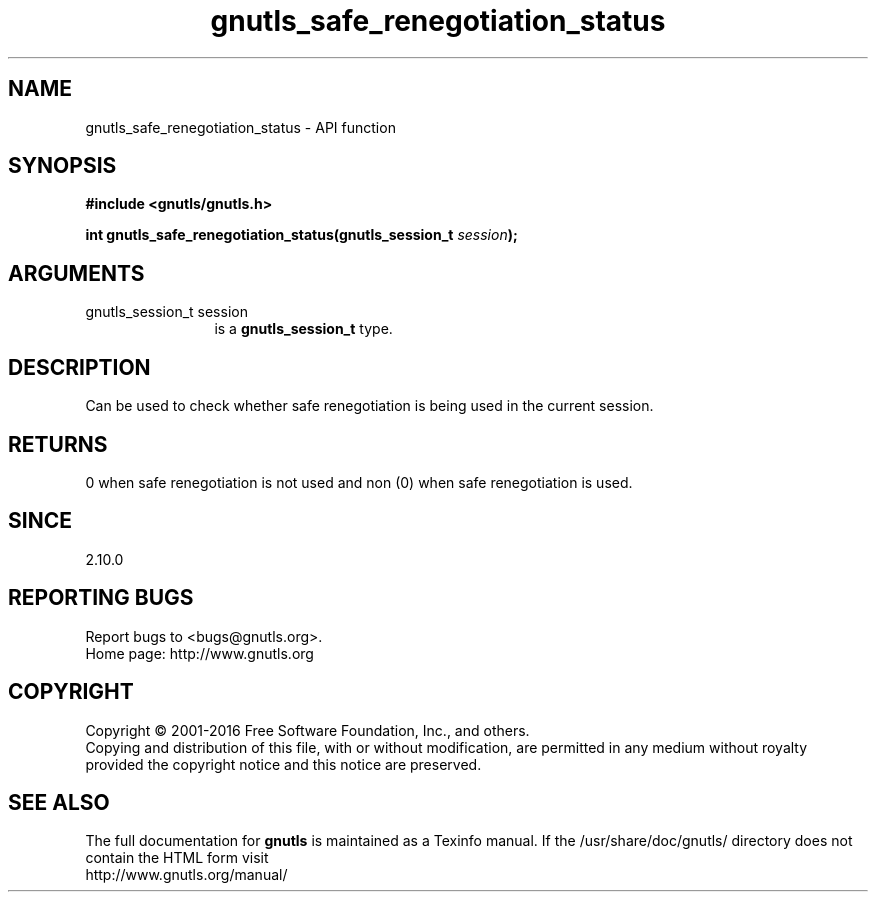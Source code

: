 .\" DO NOT MODIFY THIS FILE!  It was generated by gdoc.
.TH "gnutls_safe_renegotiation_status" 3 "3.4.14" "gnutls" "gnutls"
.SH NAME
gnutls_safe_renegotiation_status \- API function
.SH SYNOPSIS
.B #include <gnutls/gnutls.h>
.sp
.BI "int gnutls_safe_renegotiation_status(gnutls_session_t " session ");"
.SH ARGUMENTS
.IP "gnutls_session_t session" 12
is a \fBgnutls_session_t\fP type.
.SH "DESCRIPTION"
Can be used to check whether safe renegotiation is being used
in the current session.
.SH "RETURNS"
0 when safe renegotiation is not used and non (0) when
safe renegotiation is used.
.SH "SINCE"
2.10.0
.SH "REPORTING BUGS"
Report bugs to <bugs@gnutls.org>.
.br
Home page: http://www.gnutls.org

.SH COPYRIGHT
Copyright \(co 2001-2016 Free Software Foundation, Inc., and others.
.br
Copying and distribution of this file, with or without modification,
are permitted in any medium without royalty provided the copyright
notice and this notice are preserved.
.SH "SEE ALSO"
The full documentation for
.B gnutls
is maintained as a Texinfo manual.
If the /usr/share/doc/gnutls/
directory does not contain the HTML form visit
.B
.IP http://www.gnutls.org/manual/
.PP
